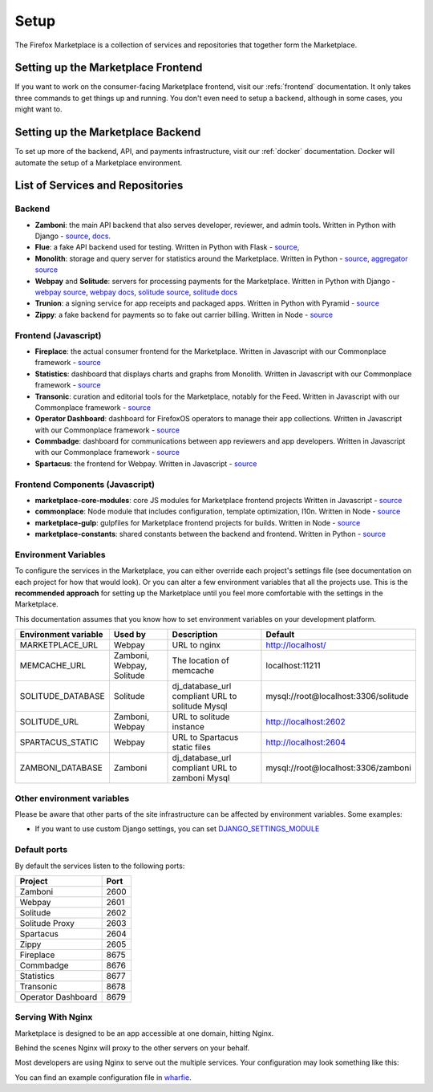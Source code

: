 Setup
=====

The Firefox Marketplace is a collection of services and repositories that
together form the Marketplace.


Setting up the Marketplace Frontend
-----------------------------------

If you want to work on the consumer-facing Marketplace frontend, visit our
:refs:`frontend` documentation. It only takes three commands to get things
up and running. You don't even need to setup a backend, although in some cases,
you might want to.

.. _backend-setup-label:


Setting up the Marketplace Backend
----------------------------------

To set up more of the backend, API, and payments infrastructure, visit our
:ref:`docker` documentation. Docker will automate the setup of a Marketplace
environment.


List of Services and Repositories
---------------------------------

Backend
~~~~~~~

* **Zamboni**: the main API backend that also serves developer, reviewer, and admin tools.
  Written in Python with Django -
  `source <https://github.com/mozilla/zamboni>`_,
  `docs <https://zamboni.readthedocs.org>`_.

* **Flue**: a fake API backend used for testing.
  Written in Python with Flask -
  `source <https://github.com/mozilla/flue>`_,

* **Monolith**: storage and query server for statistics around the Marketplace.
  Written in Python -
  `source <https://github.com/mozilla/monolith-client>`_,
  `aggregator source <https://github.com/mozilla/monolith-aggregator/>`_

* **Webpay** and **Solitude**: servers for processing payments for the Marketplace.
  Written in Python with Django -
  `webpay source <https://github.com/mozilla/solitude/>`_,
  `webpay docs <https://webpay.readthedocs.org>`_,
  `solitude source <https://github.com/mozilla/webpay/>`_,
  `solitude docs <https://solitude.readthedocs.org>`_

* **Trunion**: a signing service for app receipts and packaged apps.
  Written in Python with Pyramid -
  `source <https://github.com/mozilla/trunion/>`_

* **Zippy**: a fake backend for payments so to fake out carrier billing.
  Written in Node -
  `source <https://github.com/mozilla/zippy>`_

Frontend (Javascript)
~~~~~~~~~~~~~~~~~~~~~

* **Fireplace**: the actual consumer frontend for the Marketplace.
  Written in Javascript with our Commonplace framework -
  `source <https://github.com/mozilla/fireplace>`_

* **Statistics**: dashboard that displays charts and graphs from Monolith.
  Written in Javascript with our Commonplace framework -
  `source <https://github.com/mozilla/marketplace-stats/>`_

* **Transonic**: curation and editorial tools for the Marketplace, notably for the Feed.
  Written in Javascript with our Commonplace framework -
  `source <https://github.com/mozilla/transonic/>`_

* **Operator Dashboard**: dashboard for FirefoxOS operators to manage their app collections.
  Written in Javascript with our Commonplace framework -
  `source <https://github.com/mozilla/commbadge/>`_

* **Commbadge**: dashboard for communications between app reviewers and app developers.
  Written in Javascript with our Commonplace framework -
  `source <https://github.com/mozilla/commbadge/>`_

* **Spartacus**: the frontend for Webpay.
  Written in Javascript -
  `source <https://github.com/mozilla/spartacus>`_

Frontend Components (Javascript)
~~~~~~~~~~~~~~~~~~~~~~~~~~~~~~~~

* **marketplace-core-modules**: core JS modules for Marketplace frontend projects
  Written in Javascript -
  `source <https://github.com/mozilla/marketplace-core-modules>`_

* **commonplace**: Node module that includes configuration, template optimization, l10n.
  Written in Node -
  `source <https://github.com/mozilla/commonplace>`_

* **marketplace-gulp**: gulpfiles for Marketplace frontend projects for builds.
  Written in Node -
  `source <https://github.com/mozilla/marketplace-gulp>`_

* **marketplace-constants**: shared constants between the backend and frontend.
  Written in Python -
  `source <https://github.com/mozilla/marketplace-constants>`_

.. _consumer-setup-label:


Environment Variables
~~~~~~~~~~~~~~~~~~~~~

To configure the services in the Marketplace, you can either override each
project's settings file (see documentation on each project for how that would
look). Or you can alter a few environment variables that all the projects use.
This is the **recommended approach** for setting up the Marketplace until you
feel more comfortable with the settings in the Marketplace.

This documentation assumes that you know how to set environment variables on
your development platform.

+----------------------+--------------------+----------------------------+--------------------------------------+
+ Environment variable | Used by            | Description                | Default                              |
+======================+====================+============================+======================================+
| MARKETPLACE_URL      | Webpay             | URL to nginx               | http://localhost/                    |
+----------------------+--------------------+----------------------------+--------------------------------------+
| MEMCACHE_URL         | Zamboni, Webpay,   | The location of memcache   | localhost:11211                      |
|                      | Solitude           |                            |                                      |
+----------------------+--------------------+----------------------------+--------------------------------------+
| SOLITUDE_DATABASE    | Solitude           | dj_database_url compliant  | mysql://root@localhost:3306/solitude |
|                      |                    | URL to solitude Mysql      |                                      |
+----------------------+--------------------+----------------------------+--------------------------------------+
| SOLITUDE_URL         | Zamboni, Webpay    | URL to solitude instance   | http://localhost:2602                |
+----------------------+--------------------+----------------------------+--------------------------------------+
| SPARTACUS_STATIC     | Webpay             | URL to Spartacus static    | http://localhost:2604                |
|                      |                    | files                      |                                      |
+----------------------+--------------------+----------------------------+--------------------------------------+
| ZAMBONI_DATABASE     | Zamboni            | dj_database_url compliant  | mysql://root@localhost:3306/zamboni  |
|                      |                    | URL to zamboni Mysql       |                                      |
+----------------------+--------------------+----------------------------+--------------------------------------+

Other environment variables
~~~~~~~~~~~~~~~~~~~~~~~~~~~

Please be aware that other parts of the site infrastructure can be affected by
environment variables. Some examples:

* If you want to use custom Django settings, you can set
  `DJANGO_SETTINGS_MODULE <https://docs.djangoproject.com/en/dev/topics/settings/#designating-the-settings>`_

Default ports
~~~~~~~~~~~~~

By default the services listen to the following ports:

+---------------------+--------+
| Project             | Port   |
+=====================+========+
| Zamboni             | 2600   |
+---------------------+--------+
| Webpay              | 2601   |
+---------------------+--------+
| Solitude            | 2602   |
+---------------------+--------+
| Solitude Proxy      | 2603   |
+---------------------+--------+
| Spartacus           | 2604   |
+---------------------+--------+
| Zippy               | 2605   |
+---------------------+--------+
| Fireplace           | 8675   |
+---------------------+--------+
| Commbadge           | 8676   |
+---------------------+--------+
| Statistics          | 8677   |
+---------------------+--------+
| Transonic           | 8678   |
+---------------------+--------+
| Operator Dashboard  | 8679   |
+---------------------+--------+

Serving With Nginx
~~~~~~~~~~~~~~~~~~

Marketplace is designed to be an app accessible at one domain, hitting Nginx.

Behind the scenes Nginx will proxy to the other servers on your behalf.

Most developers are using Nginx to serve out the multiple services. Your
configuration may look something like this:

.. image:: ../img/configuration.png

You can find an example configuration file in
`wharfie <https://github.com/mozilla/wharfie/blob/master/images/nginx/nginx.conf>`_.

